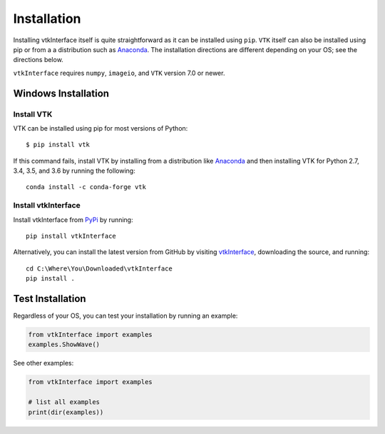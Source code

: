 .. _install_ref:

Installation
============
Installing vtkInterface itself is quite straightforward as it can be installed using ``pip``.  ``VTK`` itself can also be installed using pip or from a a distribution such as `Anaconda <https://www.continuum.io/downloads>`_. The installation directions are different depending on your OS; see the directions below.

``vtkInterface`` requires ``numpy``, ``imageio``, and ``VTK`` version 7.0 or newer.


Windows Installation
--------------------

Install VTK
~~~~~~~~~~~
VTK can be installed using pip for most versions of Python::

  $ pip install vtk

If this command fails, install VTK by installing from a distribution like `Anaconda <https://www.continuum.io/downloads>`_ and then installing VTK for Python 2.7, 3.4, 3.5, and 3.6 by running the following::

    conda install -c conda-forge vtk


Install vtkInterface
~~~~~~~~~~~~~~~~~~~~
Install vtkInterface from `PyPi <http://pypi.python.org/pypi/vtkInterface>`_ by running::

    pip install vtkInterface

Alternatively, you can install the latest version from GitHub by visiting `vtkInterface <https://github.com/akaszynski/vtkInterface>`_, downloading the source, and running::

    cd C:\Where\You\Downloaded\vtkInterface
    pip install .


Test Installation
-----------------
Regardless of your OS, you can test your installation by running an example:

.. code:: python

    from vtkInterface import examples
    examples.ShowWave()

See other examples:

.. code:: python

    from vtkInterface import examples

    # list all examples
    print(dir(examples))
